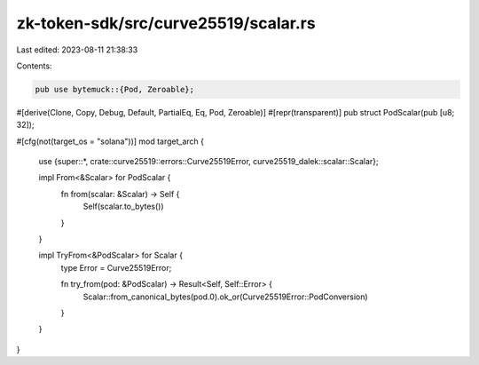 zk-token-sdk/src/curve25519/scalar.rs
=====================================

Last edited: 2023-08-11 21:38:33

Contents:

.. code-block:: rs

    pub use bytemuck::{Pod, Zeroable};

#[derive(Clone, Copy, Debug, Default, PartialEq, Eq, Pod, Zeroable)]
#[repr(transparent)]
pub struct PodScalar(pub [u8; 32]);

#[cfg(not(target_os = "solana"))]
mod target_arch {
    use {super::*, crate::curve25519::errors::Curve25519Error, curve25519_dalek::scalar::Scalar};

    impl From<&Scalar> for PodScalar {
        fn from(scalar: &Scalar) -> Self {
            Self(scalar.to_bytes())
        }
    }

    impl TryFrom<&PodScalar> for Scalar {
        type Error = Curve25519Error;

        fn try_from(pod: &PodScalar) -> Result<Self, Self::Error> {
            Scalar::from_canonical_bytes(pod.0).ok_or(Curve25519Error::PodConversion)
        }
    }
}


